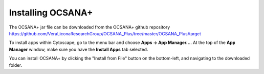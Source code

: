 =====================
Installing OCSANA+
=====================
The OCSANA+ jar file can be downloaded from the OCSANA+ github repository
https://github.com/VeraLiconaResearchGroup/OCSANA_Plus/tree/master/OCSANA_Plus/target

To install apps within Cytoscape, go to the menu bar and choose **Apps →
App Manager...**. At the top of the **App Manager** window, make sure you
have the **Install Apps** tab selected.

.. image:: _static/app_install.png



You can install OCSANA+ by clicking the "Install from File" button on the bottom-left, and navigating to the downloaded folder.
